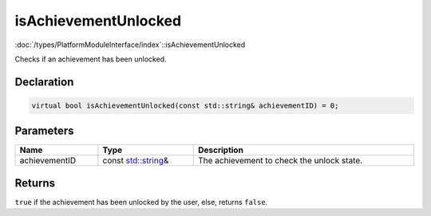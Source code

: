 isAchievementUnlocked
=====================

:doc:`/types/PlatformModuleInterface/index`::isAchievementUnlocked

Checks if an achievement has been unlocked.

Declaration
-----------

.. code-block:: cpp

	virtual bool isAchievementUnlocked(const std::string& achievementID) = 0;

Parameters
----------

.. list-table::
	:width: 100%
	:header-rows: 1
	:class: code-table

	* - Name
	  - Type
	  - Description
	* - achievementID
	  - const `std::string <https://en.cppreference.com/w/cpp/string/basic_string>`_\&
	  - The achievement to check the unlock state.

Returns
-------

``true`` if the achievement has been unlocked by the user, else, returns ``false``.